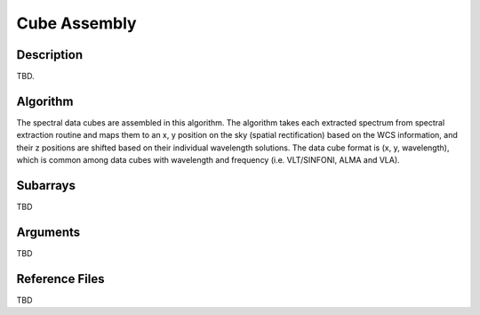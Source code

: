 =============
Cube Assembly
=============

Description
-----------

TBD.


Algorithm
---------

The spectral data cubes are assembled in this algorithm. The algorithm takes each extracted spectrum from spectral extraction routine and maps them to an x, y position on the sky (spatial rectification) based on the WCS information, and their z positions are shifted based on their individual wavelength solutions. The data cube format is (x, y, wavelength), which is common among data cubes with wavelength and frequency (i.e. VLT/SINFONI, ALMA and VLA).


Subarrays
---------

TBD


Arguments
---------

TBD

Reference Files
---------------

TBD